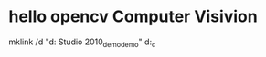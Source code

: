 * hello opencv  Computer Visivion
mklink /d    "d:\Documents\Visual Studio 2010\Projects\opencv_demo\opencv_demo" d:\hello_c\opencv

